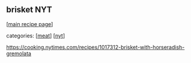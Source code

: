 #+pagetitle: brisket NYT

** brisket NYT

  [[[file:0-recipe-index.org][main recipe page]]]

categories: [[[file:c-meat.org][meat]]] [[[file:c-nyt.org][nyt]]]

 https://cooking.nytimes.com/recipes/1017312-brisket-with-horseradish-gremolata
